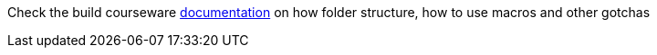 Check the build courseware https://redhat-scholars.github.io/build-course[documentation] on how folder structure, how to use macros and other gotchas